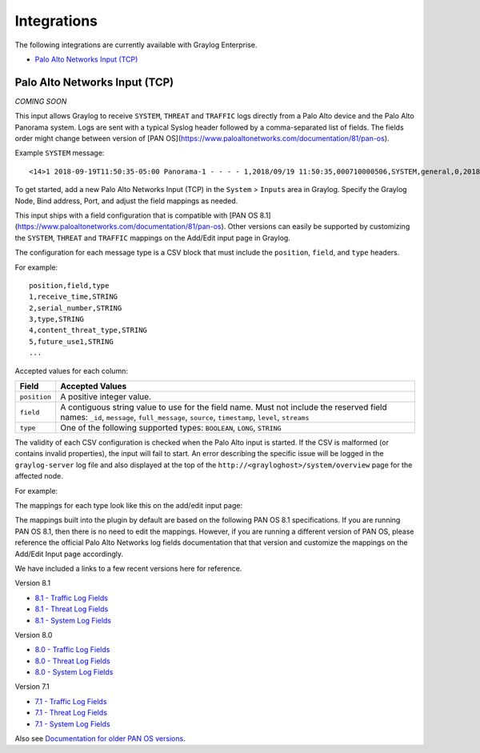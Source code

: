 ************
Integrations
************

The following integrations are currently available with Graylog Enterprise.

* `Palo Alto Networks Input (TCP)`_


Palo Alto Networks Input (TCP)
------------------------------

*COMING SOON*

This input allows Graylog to receive ``SYSTEM``, ``THREAT`` and ``TRAFFIC`` logs directly from a Palo Alto device
and the Palo Alto Panorama system. Logs are sent with a typical Syslog header followed by a comma-separated list of fields. The
fields order might change between version of [PAN OS](https://www.paloaltonetworks.com/documentation/81/pan-os).

Example ``SYSTEM`` message::

    <14>1 2018-09-19T11:50:35-05:00 Panorama-1 - - - - 1,2018/09/19 11:50:35,000710000506,SYSTEM,general,0,2018/09/19 11:50:35,,general,,0,0,general,informational,"Deviating device: Prod--2, Serial: 007255000045717, Object: N/A, Metric: mp-cpu, Value: 34",1163103,0x0,0,0,0,0,,Panorama-1

To get started, add a new Palo Alto Networks Input (TCP) in the ``System`` > ``Inputs`` area in Graylog. Specify the
Graylog Node, Bind address, Port, and adjust the field mappings as needed.

This input ships with a field configuration that is compatible with [PAN OS 8.1](https://www.paloaltonetworks.com/documentation/81/pan-os).
Other versions can easily be supported by customizing the ``SYSTEM``, ``THREAT`` and ``TRAFFIC`` mappings on the Add/Edit
input page in Graylog.

The configuration for each message type is a CSV block that must include the ``position``, ``field``, and ``type`` headers.

For example::

    position,field,type
    1,receive_time,STRING
    2,serial_number,STRING
    3,type,STRING
    4,content_threat_type,STRING
    5,future_use1,STRING
    ...

Accepted values for each column:


============  ===============
Field         Accepted Values
============  ===============
``position``  A positive integer value.
``field``     A contiguous string value to use for the field name. Must not include the reserved field names: ``_id``, ``message``, ``full_message``, ``source``, ``timestamp``,  ``level``, ``streams``
``type``      One of the following supported types: ``BOOLEAN``, ``LONG``, ``STRING``
============  ===============

The validity of each CSV configuration is checked when the Palo Alto input is started. If the CSV is malformed (or
contains invalid properties), the input will fail to start. An error describing the specific issue will be logged in
the ``graylog-server`` log file and also displayed at the top of the ``http://<grayloghost>/system/overview`` page for
the affected node.

For example:

.. image:: /images/integrations/input_failed_to_start.png

The mappings for each type look like this on the add/edit input page:

.. image:: /images/integrations/system_message_mappings.png

The mappings built into the plugin by default are based on the following PAN OS 8.1 specifications. If you are running
PAN OS 8.1, then there is no need to edit the mappings. However, if you are running a different version of PAN OS,
please reference the official Palo Alto Networks log fields documentation that that version and customize the mappings
on the Add/Edit Input page accordingly.

We have included a links to a few recent versions here for reference.

Version 8.1

* `8.1 - Traffic Log Fields <https://www.paloaltonetworks.com/documentation/81/pan-os/pan-os/monitoring/use-syslog-for-monitoring/syslog-field-descriptions/traffic-log-fields>`_
* `8.1 - Threat Log Fields <https://www.paloaltonetworks.com/documentation/81/pan-os/pan-os/monitoring/use-syslog-for-monitoring/syslog-field-descriptions/threat-log-fields>`_
* `8.1 - System Log Fields <https://www.paloaltonetworks.com/documentation/81/pan-os/pan-os/monitoring/use-syslog-for-monitoring/syslog-field-descriptions/system-log-fields>`_

Version 8.0

* `8.0 - Traffic Log Fields <https://www.paloaltonetworks.com/documentation/80/pan-os/pan-os/monitoring/use-syslog-for-monitoring/syslog-field-descriptions/traffic-log-fields>`_
* `8.0 - Threat Log Fields <https://www.paloaltonetworks.com/documentation/80/pan-os/pan-os/monitoring/use-syslog-for-monitoring/syslog-field-descriptions/threat-log-fields>`_
* `8.0 - System Log Fields <https://www.paloaltonetworks.com/documentation/80/pan-os/pan-os/monitoring/use-syslog-for-monitoring/syslog-field-descriptions/system-log-fields>`_

Version 7.1

* `7.1 - Traffic Log Fields <https://www.paloaltonetworks.com/documentation/71/pan-os/pan-os/monitoring/syslog-field-descriptions#41809>`_
* `7.1 - Threat Log Fields <https://www.paloaltonetworks.com/documentation/71/pan-os/pan-os/monitoring/syslog-field-descriptions#67983>`_
* `7.1 - System Log Fields <https://www.paloaltonetworks.com/documentation/71/pan-os/pan-os/monitoring/syslog-field-descriptions#74679>`_

Also see `Documentation for older PAN OS versions <https://www.paloaltonetworks.com/documentation/eol>`_.
